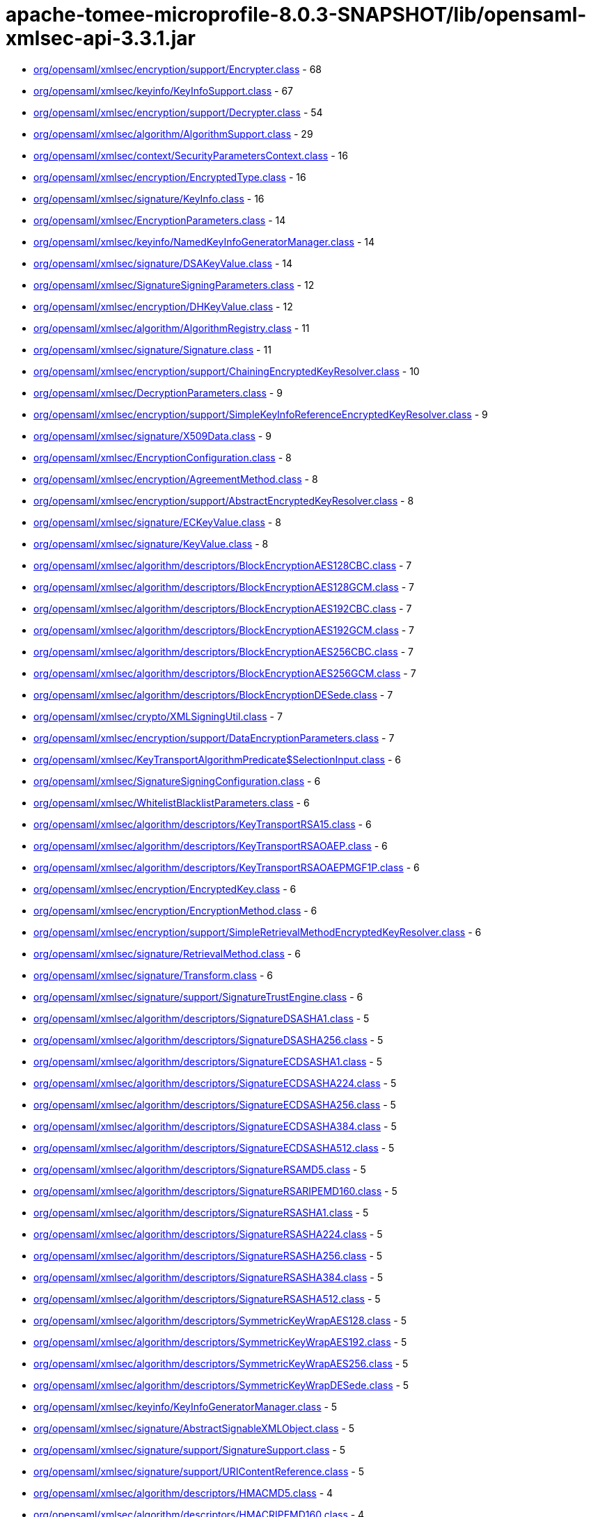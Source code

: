 = apache-tomee-microprofile-8.0.3-SNAPSHOT/lib/opensaml-xmlsec-api-3.3.1.jar

 - link:org/opensaml/xmlsec/encryption/support/Encrypter.adoc[org/opensaml/xmlsec/encryption/support/Encrypter.class] - 68
 - link:org/opensaml/xmlsec/keyinfo/KeyInfoSupport.adoc[org/opensaml/xmlsec/keyinfo/KeyInfoSupport.class] - 67
 - link:org/opensaml/xmlsec/encryption/support/Decrypter.adoc[org/opensaml/xmlsec/encryption/support/Decrypter.class] - 54
 - link:org/opensaml/xmlsec/algorithm/AlgorithmSupport.adoc[org/opensaml/xmlsec/algorithm/AlgorithmSupport.class] - 29
 - link:org/opensaml/xmlsec/context/SecurityParametersContext.adoc[org/opensaml/xmlsec/context/SecurityParametersContext.class] - 16
 - link:org/opensaml/xmlsec/encryption/EncryptedType.adoc[org/opensaml/xmlsec/encryption/EncryptedType.class] - 16
 - link:org/opensaml/xmlsec/signature/KeyInfo.adoc[org/opensaml/xmlsec/signature/KeyInfo.class] - 16
 - link:org/opensaml/xmlsec/EncryptionParameters.adoc[org/opensaml/xmlsec/EncryptionParameters.class] - 14
 - link:org/opensaml/xmlsec/keyinfo/NamedKeyInfoGeneratorManager.adoc[org/opensaml/xmlsec/keyinfo/NamedKeyInfoGeneratorManager.class] - 14
 - link:org/opensaml/xmlsec/signature/DSAKeyValue.adoc[org/opensaml/xmlsec/signature/DSAKeyValue.class] - 14
 - link:org/opensaml/xmlsec/SignatureSigningParameters.adoc[org/opensaml/xmlsec/SignatureSigningParameters.class] - 12
 - link:org/opensaml/xmlsec/encryption/DHKeyValue.adoc[org/opensaml/xmlsec/encryption/DHKeyValue.class] - 12
 - link:org/opensaml/xmlsec/algorithm/AlgorithmRegistry.adoc[org/opensaml/xmlsec/algorithm/AlgorithmRegistry.class] - 11
 - link:org/opensaml/xmlsec/signature/Signature.adoc[org/opensaml/xmlsec/signature/Signature.class] - 11
 - link:org/opensaml/xmlsec/encryption/support/ChainingEncryptedKeyResolver.adoc[org/opensaml/xmlsec/encryption/support/ChainingEncryptedKeyResolver.class] - 10
 - link:org/opensaml/xmlsec/DecryptionParameters.adoc[org/opensaml/xmlsec/DecryptionParameters.class] - 9
 - link:org/opensaml/xmlsec/encryption/support/SimpleKeyInfoReferenceEncryptedKeyResolver.adoc[org/opensaml/xmlsec/encryption/support/SimpleKeyInfoReferenceEncryptedKeyResolver.class] - 9
 - link:org/opensaml/xmlsec/signature/X509Data.adoc[org/opensaml/xmlsec/signature/X509Data.class] - 9
 - link:org/opensaml/xmlsec/EncryptionConfiguration.adoc[org/opensaml/xmlsec/EncryptionConfiguration.class] - 8
 - link:org/opensaml/xmlsec/encryption/AgreementMethod.adoc[org/opensaml/xmlsec/encryption/AgreementMethod.class] - 8
 - link:org/opensaml/xmlsec/encryption/support/AbstractEncryptedKeyResolver.adoc[org/opensaml/xmlsec/encryption/support/AbstractEncryptedKeyResolver.class] - 8
 - link:org/opensaml/xmlsec/signature/ECKeyValue.adoc[org/opensaml/xmlsec/signature/ECKeyValue.class] - 8
 - link:org/opensaml/xmlsec/signature/KeyValue.adoc[org/opensaml/xmlsec/signature/KeyValue.class] - 8
 - link:org/opensaml/xmlsec/algorithm/descriptors/BlockEncryptionAES128CBC.adoc[org/opensaml/xmlsec/algorithm/descriptors/BlockEncryptionAES128CBC.class] - 7
 - link:org/opensaml/xmlsec/algorithm/descriptors/BlockEncryptionAES128GCM.adoc[org/opensaml/xmlsec/algorithm/descriptors/BlockEncryptionAES128GCM.class] - 7
 - link:org/opensaml/xmlsec/algorithm/descriptors/BlockEncryptionAES192CBC.adoc[org/opensaml/xmlsec/algorithm/descriptors/BlockEncryptionAES192CBC.class] - 7
 - link:org/opensaml/xmlsec/algorithm/descriptors/BlockEncryptionAES192GCM.adoc[org/opensaml/xmlsec/algorithm/descriptors/BlockEncryptionAES192GCM.class] - 7
 - link:org/opensaml/xmlsec/algorithm/descriptors/BlockEncryptionAES256CBC.adoc[org/opensaml/xmlsec/algorithm/descriptors/BlockEncryptionAES256CBC.class] - 7
 - link:org/opensaml/xmlsec/algorithm/descriptors/BlockEncryptionAES256GCM.adoc[org/opensaml/xmlsec/algorithm/descriptors/BlockEncryptionAES256GCM.class] - 7
 - link:org/opensaml/xmlsec/algorithm/descriptors/BlockEncryptionDESede.adoc[org/opensaml/xmlsec/algorithm/descriptors/BlockEncryptionDESede.class] - 7
 - link:org/opensaml/xmlsec/crypto/XMLSigningUtil.adoc[org/opensaml/xmlsec/crypto/XMLSigningUtil.class] - 7
 - link:org/opensaml/xmlsec/encryption/support/DataEncryptionParameters.adoc[org/opensaml/xmlsec/encryption/support/DataEncryptionParameters.class] - 7
 - link:org/opensaml/xmlsec/KeyTransportAlgorithmPredicate$SelectionInput.adoc[org/opensaml/xmlsec/KeyTransportAlgorithmPredicate$SelectionInput.class] - 6
 - link:org/opensaml/xmlsec/SignatureSigningConfiguration.adoc[org/opensaml/xmlsec/SignatureSigningConfiguration.class] - 6
 - link:org/opensaml/xmlsec/WhitelistBlacklistParameters.adoc[org/opensaml/xmlsec/WhitelistBlacklistParameters.class] - 6
 - link:org/opensaml/xmlsec/algorithm/descriptors/KeyTransportRSA15.adoc[org/opensaml/xmlsec/algorithm/descriptors/KeyTransportRSA15.class] - 6
 - link:org/opensaml/xmlsec/algorithm/descriptors/KeyTransportRSAOAEP.adoc[org/opensaml/xmlsec/algorithm/descriptors/KeyTransportRSAOAEP.class] - 6
 - link:org/opensaml/xmlsec/algorithm/descriptors/KeyTransportRSAOAEPMGF1P.adoc[org/opensaml/xmlsec/algorithm/descriptors/KeyTransportRSAOAEPMGF1P.class] - 6
 - link:org/opensaml/xmlsec/encryption/EncryptedKey.adoc[org/opensaml/xmlsec/encryption/EncryptedKey.class] - 6
 - link:org/opensaml/xmlsec/encryption/EncryptionMethod.adoc[org/opensaml/xmlsec/encryption/EncryptionMethod.class] - 6
 - link:org/opensaml/xmlsec/encryption/support/SimpleRetrievalMethodEncryptedKeyResolver.adoc[org/opensaml/xmlsec/encryption/support/SimpleRetrievalMethodEncryptedKeyResolver.class] - 6
 - link:org/opensaml/xmlsec/signature/RetrievalMethod.adoc[org/opensaml/xmlsec/signature/RetrievalMethod.class] - 6
 - link:org/opensaml/xmlsec/signature/Transform.adoc[org/opensaml/xmlsec/signature/Transform.class] - 6
 - link:org/opensaml/xmlsec/signature/support/SignatureTrustEngine.adoc[org/opensaml/xmlsec/signature/support/SignatureTrustEngine.class] - 6
 - link:org/opensaml/xmlsec/algorithm/descriptors/SignatureDSASHA1.adoc[org/opensaml/xmlsec/algorithm/descriptors/SignatureDSASHA1.class] - 5
 - link:org/opensaml/xmlsec/algorithm/descriptors/SignatureDSASHA256.adoc[org/opensaml/xmlsec/algorithm/descriptors/SignatureDSASHA256.class] - 5
 - link:org/opensaml/xmlsec/algorithm/descriptors/SignatureECDSASHA1.adoc[org/opensaml/xmlsec/algorithm/descriptors/SignatureECDSASHA1.class] - 5
 - link:org/opensaml/xmlsec/algorithm/descriptors/SignatureECDSASHA224.adoc[org/opensaml/xmlsec/algorithm/descriptors/SignatureECDSASHA224.class] - 5
 - link:org/opensaml/xmlsec/algorithm/descriptors/SignatureECDSASHA256.adoc[org/opensaml/xmlsec/algorithm/descriptors/SignatureECDSASHA256.class] - 5
 - link:org/opensaml/xmlsec/algorithm/descriptors/SignatureECDSASHA384.adoc[org/opensaml/xmlsec/algorithm/descriptors/SignatureECDSASHA384.class] - 5
 - link:org/opensaml/xmlsec/algorithm/descriptors/SignatureECDSASHA512.adoc[org/opensaml/xmlsec/algorithm/descriptors/SignatureECDSASHA512.class] - 5
 - link:org/opensaml/xmlsec/algorithm/descriptors/SignatureRSAMD5.adoc[org/opensaml/xmlsec/algorithm/descriptors/SignatureRSAMD5.class] - 5
 - link:org/opensaml/xmlsec/algorithm/descriptors/SignatureRSARIPEMD160.adoc[org/opensaml/xmlsec/algorithm/descriptors/SignatureRSARIPEMD160.class] - 5
 - link:org/opensaml/xmlsec/algorithm/descriptors/SignatureRSASHA1.adoc[org/opensaml/xmlsec/algorithm/descriptors/SignatureRSASHA1.class] - 5
 - link:org/opensaml/xmlsec/algorithm/descriptors/SignatureRSASHA224.adoc[org/opensaml/xmlsec/algorithm/descriptors/SignatureRSASHA224.class] - 5
 - link:org/opensaml/xmlsec/algorithm/descriptors/SignatureRSASHA256.adoc[org/opensaml/xmlsec/algorithm/descriptors/SignatureRSASHA256.class] - 5
 - link:org/opensaml/xmlsec/algorithm/descriptors/SignatureRSASHA384.adoc[org/opensaml/xmlsec/algorithm/descriptors/SignatureRSASHA384.class] - 5
 - link:org/opensaml/xmlsec/algorithm/descriptors/SignatureRSASHA512.adoc[org/opensaml/xmlsec/algorithm/descriptors/SignatureRSASHA512.class] - 5
 - link:org/opensaml/xmlsec/algorithm/descriptors/SymmetricKeyWrapAES128.adoc[org/opensaml/xmlsec/algorithm/descriptors/SymmetricKeyWrapAES128.class] - 5
 - link:org/opensaml/xmlsec/algorithm/descriptors/SymmetricKeyWrapAES192.adoc[org/opensaml/xmlsec/algorithm/descriptors/SymmetricKeyWrapAES192.class] - 5
 - link:org/opensaml/xmlsec/algorithm/descriptors/SymmetricKeyWrapAES256.adoc[org/opensaml/xmlsec/algorithm/descriptors/SymmetricKeyWrapAES256.class] - 5
 - link:org/opensaml/xmlsec/algorithm/descriptors/SymmetricKeyWrapDESede.adoc[org/opensaml/xmlsec/algorithm/descriptors/SymmetricKeyWrapDESede.class] - 5
 - link:org/opensaml/xmlsec/keyinfo/KeyInfoGeneratorManager.adoc[org/opensaml/xmlsec/keyinfo/KeyInfoGeneratorManager.class] - 5
 - link:org/opensaml/xmlsec/signature/AbstractSignableXMLObject.adoc[org/opensaml/xmlsec/signature/AbstractSignableXMLObject.class] - 5
 - link:org/opensaml/xmlsec/signature/support/SignatureSupport.adoc[org/opensaml/xmlsec/signature/support/SignatureSupport.class] - 5
 - link:org/opensaml/xmlsec/signature/support/URIContentReference.adoc[org/opensaml/xmlsec/signature/support/URIContentReference.class] - 5
 - link:org/opensaml/xmlsec/algorithm/descriptors/HMACMD5.adoc[org/opensaml/xmlsec/algorithm/descriptors/HMACMD5.class] - 4
 - link:org/opensaml/xmlsec/algorithm/descriptors/HMACRIPEMD160.adoc[org/opensaml/xmlsec/algorithm/descriptors/HMACRIPEMD160.class] - 4
 - link:org/opensaml/xmlsec/algorithm/descriptors/HMACSHA1.adoc[org/opensaml/xmlsec/algorithm/descriptors/HMACSHA1.class] - 4
 - link:org/opensaml/xmlsec/algorithm/descriptors/HMACSHA224.adoc[org/opensaml/xmlsec/algorithm/descriptors/HMACSHA224.class] - 4
 - link:org/opensaml/xmlsec/algorithm/descriptors/HMACSHA256.adoc[org/opensaml/xmlsec/algorithm/descriptors/HMACSHA256.class] - 4
 - link:org/opensaml/xmlsec/algorithm/descriptors/HMACSHA384.adoc[org/opensaml/xmlsec/algorithm/descriptors/HMACSHA384.class] - 4
 - link:org/opensaml/xmlsec/algorithm/descriptors/HMACSHA512.adoc[org/opensaml/xmlsec/algorithm/descriptors/HMACSHA512.class] - 4
 - link:org/opensaml/xmlsec/criterion/DecryptionConfigurationCriterion.adoc[org/opensaml/xmlsec/criterion/DecryptionConfigurationCriterion.class] - 4
 - link:org/opensaml/xmlsec/criterion/EncryptionConfigurationCriterion.adoc[org/opensaml/xmlsec/criterion/EncryptionConfigurationCriterion.class] - 4
 - link:org/opensaml/xmlsec/criterion/SignatureSigningConfigurationCriterion.adoc[org/opensaml/xmlsec/criterion/SignatureSigningConfigurationCriterion.class] - 4
 - link:org/opensaml/xmlsec/criterion/SignatureValidationConfigurationCriterion.adoc[org/opensaml/xmlsec/criterion/SignatureValidationConfigurationCriterion.class] - 4
 - link:org/opensaml/xmlsec/encryption/AlgorithmIdentifierType.adoc[org/opensaml/xmlsec/encryption/AlgorithmIdentifierType.class] - 4
 - link:org/opensaml/xmlsec/encryption/CipherData.adoc[org/opensaml/xmlsec/encryption/CipherData.class] - 4
 - link:org/opensaml/xmlsec/encryption/CipherReference.adoc[org/opensaml/xmlsec/encryption/CipherReference.class] - 4
 - link:org/opensaml/xmlsec/encryption/EncryptionProperty.adoc[org/opensaml/xmlsec/encryption/EncryptionProperty.class] - 4
 - link:org/opensaml/xmlsec/encryption/support/ChainingEncryptedKeyResolver$ChainingIterator.adoc[org/opensaml/xmlsec/encryption/support/ChainingEncryptedKeyResolver$ChainingIterator.class] - 4
 - link:org/opensaml/xmlsec/encryption/support/DecryptionException.adoc[org/opensaml/xmlsec/encryption/support/DecryptionException.class] - 4
 - link:org/opensaml/xmlsec/encryption/support/EncryptionException.adoc[org/opensaml/xmlsec/encryption/support/EncryptionException.class] - 4
 - link:org/opensaml/xmlsec/encryption/support/InlineEncryptedKeyResolver.adoc[org/opensaml/xmlsec/encryption/support/InlineEncryptedKeyResolver.class] - 4
 - link:org/opensaml/xmlsec/encryption/support/KeyEncryptionParameters.adoc[org/opensaml/xmlsec/encryption/support/KeyEncryptionParameters.class] - 4
 - link:org/opensaml/xmlsec/signature/KeyInfoReference.adoc[org/opensaml/xmlsec/signature/KeyInfoReference.class] - 4
 - link:org/opensaml/xmlsec/signature/PGPData.adoc[org/opensaml/xmlsec/signature/PGPData.class] - 4
 - link:org/opensaml/xmlsec/signature/RSAKeyValue.adoc[org/opensaml/xmlsec/signature/RSAKeyValue.class] - 4
 - link:org/opensaml/xmlsec/signature/SPKIData.adoc[org/opensaml/xmlsec/signature/SPKIData.class] - 4
 - link:org/opensaml/xmlsec/signature/X509IssuerSerial.adoc[org/opensaml/xmlsec/signature/X509IssuerSerial.class] - 4
 - link:org/opensaml/xmlsec/signature/support/SignatureException.adoc[org/opensaml/xmlsec/signature/support/SignatureException.class] - 4
 - link:org/opensaml/xmlsec/signature/support/SignatureValidator.adoc[org/opensaml/xmlsec/signature/support/SignatureValidator.class] - 4
 - link:org/opensaml/xmlsec/signature/support/Signer.adoc[org/opensaml/xmlsec/signature/support/Signer.class] - 4
 - link:org/opensaml/xmlsec/DecryptionConfiguration.adoc[org/opensaml/xmlsec/DecryptionConfiguration.class] - 3
 - link:org/opensaml/xmlsec/SignatureValidationParameters.adoc[org/opensaml/xmlsec/SignatureValidationParameters.class] - 3
 - link:org/opensaml/xmlsec/WhitelistBlacklistConfiguration.adoc[org/opensaml/xmlsec/WhitelistBlacklistConfiguration.class] - 3
 - link:org/opensaml/xmlsec/algorithm/AlgorithmDescriptor.adoc[org/opensaml/xmlsec/algorithm/AlgorithmDescriptor.class] - 3
 - link:org/opensaml/xmlsec/algorithm/descriptors/DigestMD5.adoc[org/opensaml/xmlsec/algorithm/descriptors/DigestMD5.class] - 3
 - link:org/opensaml/xmlsec/algorithm/descriptors/DigestRIPEMD160.adoc[org/opensaml/xmlsec/algorithm/descriptors/DigestRIPEMD160.class] - 3
 - link:org/opensaml/xmlsec/algorithm/descriptors/DigestSHA1.adoc[org/opensaml/xmlsec/algorithm/descriptors/DigestSHA1.class] - 3
 - link:org/opensaml/xmlsec/algorithm/descriptors/DigestSHA224.adoc[org/opensaml/xmlsec/algorithm/descriptors/DigestSHA224.class] - 3
 - link:org/opensaml/xmlsec/algorithm/descriptors/DigestSHA256.adoc[org/opensaml/xmlsec/algorithm/descriptors/DigestSHA256.class] - 3
 - link:org/opensaml/xmlsec/algorithm/descriptors/DigestSHA384.adoc[org/opensaml/xmlsec/algorithm/descriptors/DigestSHA384.class] - 3
 - link:org/opensaml/xmlsec/algorithm/descriptors/DigestSHA512.adoc[org/opensaml/xmlsec/algorithm/descriptors/DigestSHA512.class] - 3
 - link:org/opensaml/xmlsec/criterion/KeyInfoGenerationProfileCriterion.adoc[org/opensaml/xmlsec/criterion/KeyInfoGenerationProfileCriterion.class] - 3
 - link:org/opensaml/xmlsec/encryption/EncryptionProperties.adoc[org/opensaml/xmlsec/encryption/EncryptionProperties.class] - 3
 - link:org/opensaml/xmlsec/encryption/ReferenceList.adoc[org/opensaml/xmlsec/encryption/ReferenceList.class] - 3
 - link:org/opensaml/xmlsec/encryption/support/ChainingEncryptedKeyResolver$ChainingIterable.adoc[org/opensaml/xmlsec/encryption/support/ChainingEncryptedKeyResolver$ChainingIterable.class] - 3
 - link:org/opensaml/xmlsec/encryption/support/EncryptedKeyResolver.adoc[org/opensaml/xmlsec/encryption/support/EncryptedKeyResolver.class] - 3
 - link:org/opensaml/xmlsec/keyinfo/KeyInfoCriterion.adoc[org/opensaml/xmlsec/keyinfo/KeyInfoCriterion.class] - 3
 - link:org/opensaml/xmlsec/keyinfo/KeyInfoGeneratorFactory.adoc[org/opensaml/xmlsec/keyinfo/KeyInfoGeneratorFactory.class] - 3
 - link:org/opensaml/xmlsec/signature/support/SignatureValidationProvider.adoc[org/opensaml/xmlsec/signature/support/SignatureValidationProvider.class] - 3
 - link:org/opensaml/xmlsec/algorithm/AlgorithmRegistry$SignatureAlgorithmIndex.adoc[org/opensaml/xmlsec/algorithm/AlgorithmRegistry$SignatureAlgorithmIndex.class] - 2
 - link:org/opensaml/xmlsec/algorithm/BlockEncryptionAlgorithm.adoc[org/opensaml/xmlsec/algorithm/BlockEncryptionAlgorithm.class] - 2
 - link:org/opensaml/xmlsec/algorithm/KeyTransportAlgorithm.adoc[org/opensaml/xmlsec/algorithm/KeyTransportAlgorithm.class] - 2
 - link:org/opensaml/xmlsec/encryption/ReferenceType.adoc[org/opensaml/xmlsec/encryption/ReferenceType.class] - 2
 - link:org/opensaml/xmlsec/keyinfo/KeyInfoGenerator.adoc[org/opensaml/xmlsec/keyinfo/KeyInfoGenerator.class] - 2
 - link:org/opensaml/xmlsec/signature/CryptoBinary.adoc[org/opensaml/xmlsec/signature/CryptoBinary.class] - 2
 - link:org/opensaml/xmlsec/signature/DEREncodedKeyValue.adoc[org/opensaml/xmlsec/signature/DEREncodedKeyValue.class] - 2
 - link:org/opensaml/xmlsec/signature/DigestMethod.adoc[org/opensaml/xmlsec/signature/DigestMethod.class] - 2
 - link:org/opensaml/xmlsec/signature/NamedCurve.adoc[org/opensaml/xmlsec/signature/NamedCurve.class] - 2
 - link:org/opensaml/xmlsec/signature/SignableXMLObject.adoc[org/opensaml/xmlsec/signature/SignableXMLObject.class] - 2
 - link:org/opensaml/xmlsec/signature/X509Digest.adoc[org/opensaml/xmlsec/signature/X509Digest.class] - 2
 - link:org/opensaml/xmlsec/signature/X509SerialNumber.adoc[org/opensaml/xmlsec/signature/X509SerialNumber.class] - 2
 - link:org/opensaml/xmlsec/signature/support/ConfigurableContentReference.adoc[org/opensaml/xmlsec/signature/support/ConfigurableContentReference.class] - 2
 - link:org/opensaml/xmlsec/signature/support/SignatureValidationParametersCriterion.adoc[org/opensaml/xmlsec/signature/support/SignatureValidationParametersCriterion.class] - 2
 - link:org/opensaml/xmlsec/signature/support/SignerProvider.adoc[org/opensaml/xmlsec/signature/support/SignerProvider.class] - 2
 - link:org/opensaml/xmlsec/signature/support/XMLSignatureCredentialContext.adoc[org/opensaml/xmlsec/signature/support/XMLSignatureCredentialContext.class] - 2
 - link:org/opensaml/xmlsec/SignatureValidationConfiguration.adoc[org/opensaml/xmlsec/SignatureValidationConfiguration.class] - 1
 - link:org/opensaml/xmlsec/algorithm/KeyLengthSpecifiedAlgorithm.adoc[org/opensaml/xmlsec/algorithm/KeyLengthSpecifiedAlgorithm.class] - 1
 - link:org/opensaml/xmlsec/algorithm/KeySpecifiedAlgorithm.adoc[org/opensaml/xmlsec/algorithm/KeySpecifiedAlgorithm.class] - 1
 - link:org/opensaml/xmlsec/algorithm/MACAlgorithm.adoc[org/opensaml/xmlsec/algorithm/MACAlgorithm.class] - 1
 - link:org/opensaml/xmlsec/algorithm/SignatureAlgorithm.adoc[org/opensaml/xmlsec/algorithm/SignatureAlgorithm.class] - 1
 - link:org/opensaml/xmlsec/encryption/Transforms.adoc[org/opensaml/xmlsec/encryption/Transforms.class] - 1
 - link:org/opensaml/xmlsec/encryption/XMLEncryptionBuilder.adoc[org/opensaml/xmlsec/encryption/XMLEncryptionBuilder.class] - 1
 - link:org/opensaml/xmlsec/signature/Transforms.adoc[org/opensaml/xmlsec/signature/Transforms.class] - 1
 - link:org/opensaml/xmlsec/signature/XMLSignatureBuilder.adoc[org/opensaml/xmlsec/signature/XMLSignatureBuilder.class] - 1
 - link:org/opensaml/xmlsec/signature/support/ContentReference.adoc[org/opensaml/xmlsec/signature/support/ContentReference.class] - 1
 - link:org/opensaml/xmlsec/signature/support/DocumentInternalIDContentReference.adoc[org/opensaml/xmlsec/signature/support/DocumentInternalIDContentReference.class] - 1
 - link:org/opensaml/xmlsec/signature/support/SignaturePrevalidator.adoc[org/opensaml/xmlsec/signature/support/SignaturePrevalidator.class] - 1
